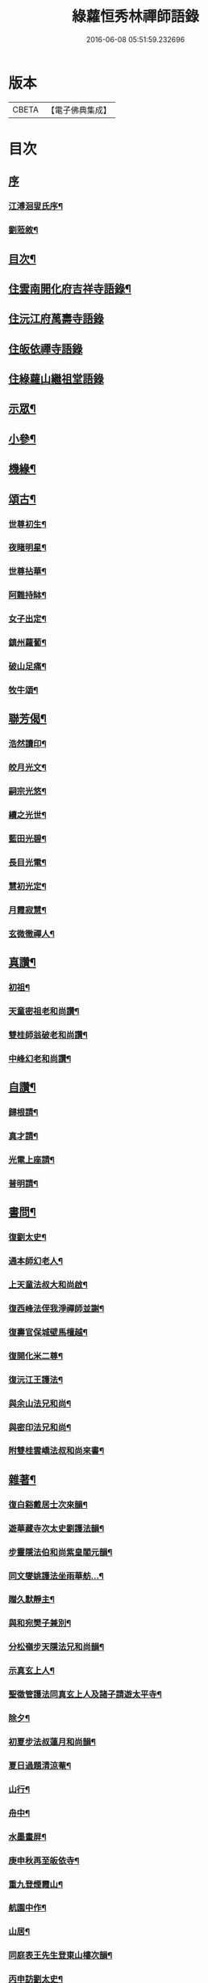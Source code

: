 #+TITLE: 綠蘿恒秀林禪師語錄 
#+DATE: 2016-06-08 05:51:59.232696

* 版本
 |     CBETA|【電子佛典集成】|

* 目次
** [[file:KR6q0494_001.txt::001-0547a0][序]]
*** [[file:KR6q0494_001.txt::001-0547a1][江溥洄叟氏序¶]]
*** [[file:KR6q0494_001.txt::001-0547b12][劉蒞敘¶]]
** [[file:KR6q0494_001.txt::001-0547c6][目次¶]]
** [[file:KR6q0494_001.txt::001-0548a4][住雲南開化府吉祥寺語錄¶]]
** [[file:KR6q0494_001.txt::001-0549c16][住沅江府萬壽寺語錄]]
** [[file:KR6q0494_001.txt::001-0550a15][住皈依禪寺語錄]]
** [[file:KR6q0494_001.txt::001-0550a26][住綠蘿山繼祖堂語錄]]
** [[file:KR6q0494_001.txt::001-0550c28][示眾¶]]
** [[file:KR6q0494_001.txt::001-0551a27][小參¶]]
** [[file:KR6q0494_001.txt::001-0551b27][機緣¶]]
** [[file:KR6q0494_002.txt::002-0552b3][頌古¶]]
*** [[file:KR6q0494_002.txt::002-0552b4][世尊初生¶]]
*** [[file:KR6q0494_002.txt::002-0552b7][夜睹明星¶]]
*** [[file:KR6q0494_002.txt::002-0552b10][世尊拈華¶]]
*** [[file:KR6q0494_002.txt::002-0552b13][阿難持缽¶]]
*** [[file:KR6q0494_002.txt::002-0552b16][女子出定¶]]
*** [[file:KR6q0494_002.txt::002-0552b19][鎮州蘿蔔¶]]
*** [[file:KR6q0494_002.txt::002-0552b22][破山足痛¶]]
*** [[file:KR6q0494_002.txt::002-0552b25][牧牛頌¶]]
** [[file:KR6q0494_002.txt::002-0552c17][聯芳偈¶]]
*** [[file:KR6q0494_002.txt::002-0552c18][浩然讀印¶]]
*** [[file:KR6q0494_002.txt::002-0552c21][皎月光文¶]]
*** [[file:KR6q0494_002.txt::002-0552c24][嗣宗光悠¶]]
*** [[file:KR6q0494_002.txt::002-0552c27][續之光世¶]]
*** [[file:KR6q0494_002.txt::002-0552c30][藍田光碧¶]]
*** [[file:KR6q0494_002.txt::002-0553a3][長目光電¶]]
*** [[file:KR6q0494_002.txt::002-0553a6][慧初光定¶]]
*** [[file:KR6q0494_002.txt::002-0553a9][月霞寂慧¶]]
*** [[file:KR6q0494_002.txt::002-0553a12][玄微徹禪人¶]]
** [[file:KR6q0494_002.txt::002-0553a15][真讚¶]]
*** [[file:KR6q0494_002.txt::002-0553a16][初祖¶]]
*** [[file:KR6q0494_002.txt::002-0553a19][天童密祖老和尚讚¶]]
*** [[file:KR6q0494_002.txt::002-0553a25][雙桂師翁破老和尚讚¶]]
*** [[file:KR6q0494_002.txt::002-0553a29][中峰幻老和尚讚¶]]
** [[file:KR6q0494_002.txt::002-0553b3][自讚¶]]
*** [[file:KR6q0494_002.txt::002-0553b4][歸根請¶]]
*** [[file:KR6q0494_002.txt::002-0553b7][真才請¶]]
*** [[file:KR6q0494_002.txt::002-0553b9][光電上座請¶]]
*** [[file:KR6q0494_002.txt::002-0553b13][普明請¶]]
** [[file:KR6q0494_002.txt::002-0553b16][書問¶]]
*** [[file:KR6q0494_002.txt::002-0553b17][復劉太史¶]]
*** [[file:KR6q0494_002.txt::002-0553b25][通本師幻老人¶]]
*** [[file:KR6q0494_002.txt::002-0553c6][上天童法叔大和尚啟¶]]
*** [[file:KR6q0494_002.txt::002-0553c23][復西峰法侄我淨禪師並謝¶]]
*** [[file:KR6q0494_002.txt::002-0554a9][復壽官保城壁馬檀越¶]]
*** [[file:KR6q0494_002.txt::002-0554a17][復開化米二尊¶]]
*** [[file:KR6q0494_002.txt::002-0554a23][復沅江王護法¶]]
*** [[file:KR6q0494_002.txt::002-0554a30][與余山法兄和尚¶]]
*** [[file:KR6q0494_002.txt::002-0554b8][與密印法兄和尚¶]]
*** [[file:KR6q0494_002.txt::002-0554b16][附雙桂雲嶠法叔和尚來書¶]]
** [[file:KR6q0494_002.txt::002-0554b26][雜著¶]]
*** [[file:KR6q0494_002.txt::002-0554b27][復白谿戴居士次來韻¶]]
*** [[file:KR6q0494_002.txt::002-0554c4][遊華藏寺次太史劉護法韻¶]]
*** [[file:KR6q0494_002.txt::002-0554c8][步靈隱法伯和尚紫皇閣元韻¶]]
*** [[file:KR6q0494_002.txt::002-0554c12][同文燮姚護法坐雨華舫…¶]]
*** [[file:KR6q0494_002.txt::002-0554c16][贈久默靜主¶]]
*** [[file:KR6q0494_002.txt::002-0554c20][與和宛樊子兼別¶]]
*** [[file:KR6q0494_002.txt::002-0554c24][分松嶺步天隱法兄和尚韻¶]]
*** [[file:KR6q0494_002.txt::002-0554c28][示真玄上人¶]]
*** [[file:KR6q0494_002.txt::002-0555a3][聖徵管護法同真玄上人及諸子請遊太平寺¶]]
*** [[file:KR6q0494_002.txt::002-0555a7][除夕¶]]
*** [[file:KR6q0494_002.txt::002-0555a11][初夏步法叔蓮月和尚韻¶]]
*** [[file:KR6q0494_002.txt::002-0555a14][夏日過題清涼菴¶]]
*** [[file:KR6q0494_002.txt::002-0555a17][山行¶]]
*** [[file:KR6q0494_002.txt::002-0555a20][舟中¶]]
*** [[file:KR6q0494_002.txt::002-0555a23][水墨畫屏¶]]
*** [[file:KR6q0494_002.txt::002-0555a26][庚申秋再至皈依寺¶]]
*** [[file:KR6q0494_002.txt::002-0555a29][重九登煙霞山¶]]
*** [[file:KR6q0494_002.txt::002-0555b2][航園中作¶]]
*** [[file:KR6q0494_002.txt::002-0555b5][山居¶]]
*** [[file:KR6q0494_002.txt::002-0555b8][同庭表王先生登東山樓次韻¶]]
*** [[file:KR6q0494_002.txt::002-0555b11][丙申訪劉太史¶]]
*** [[file:KR6q0494_002.txt::002-0555b14][謝刺史王護法飯僧¶]]
*** [[file:KR6q0494_002.txt::002-0555b17][復語嵩法兄和尚來韻¶]]
*** [[file:KR6q0494_002.txt::002-0555b20][初雪王護法索偈¶]]
*** [[file:KR6q0494_002.txt::002-0555b23][己酉中秋同我淨知玄二法姪夜坐¶]]
*** [[file:KR6q0494_002.txt::002-0555b26][與梅眼法侄禪師¶]]
*** [[file:KR6q0494_002.txt::002-0555b29][示玄微記錄¶]]
*** [[file:KR6q0494_002.txt::002-0555c2][示辨才侍者¶]]
*** [[file:KR6q0494_002.txt::002-0555c5][與慧光禪人¶]]
*** [[file:KR6q0494_002.txt::002-0555c8][示湛微禪人¶]]
*** [[file:KR6q0494_002.txt::002-0555c11][示含微禪者¶]]
*** [[file:KR6q0494_002.txt::002-0555c13][示靈虛庫司¶]]
*** [[file:KR6q0494_002.txt::002-0555c16][示以權監院¶]]
*** [[file:KR6q0494_002.txt::002-0555c19][示朗朗禪者楚歸¶]]
*** [[file:KR6q0494_002.txt::002-0555c22][示融然禪者楚歸¶]]
*** [[file:KR6q0494_002.txt::002-0555c25][示馨埜行者¶]]
*** [[file:KR6q0494_002.txt::002-0555c28][示自心禪者楚歸¶]]
*** [[file:KR6q0494_002.txt::002-0555c30][示門人掃天童塔偈二首]]
*** [[file:KR6q0494_002.txt::002-0556a6][酬藿思李先生給照門人掃天童塔兼感懷¶]]
*** [[file:KR6q0494_002.txt::002-0556a11][示鶴友禪人¶]]
*** [[file:KR6q0494_002.txt::002-0556a14][示靜修上座¶]]
*** [[file:KR6q0494_002.txt::002-0556a17][示月輝禪者¶]]
*** [[file:KR6q0494_002.txt::002-0556a20][示震音靜主¶]]
*** [[file:KR6q0494_002.txt::002-0556a23][示月霞書記回川¶]]
*** [[file:KR6q0494_002.txt::002-0556a26][示鏡微知客¶]]
*** [[file:KR6q0494_002.txt::002-0556a29][示天生書記行腳¶]]
*** [[file:KR6q0494_002.txt::002-0556b2][示覆隱監院¶]]
*** [[file:KR6q0494_002.txt::002-0556b5][示歸根禪人¶]]
*** [[file:KR6q0494_002.txt::002-0556b8][示尼聞菴¶]]
*** [[file:KR6q0494_002.txt::002-0556b11][示聞一監院¶]]
*** [[file:KR6q0494_002.txt::002-0556b14][示光照任居士¶]]
*** [[file:KR6q0494_002.txt::002-0556b17][與光相安護法¶]]
*** [[file:KR6q0494_002.txt::002-0556b20][喜光中陳居士得子¶]]
*** [[file:KR6q0494_002.txt::002-0556b23][復東山法兄止和尚冰泉弄影次來韻¶]]
*** [[file:KR6q0494_002.txt::002-0556b26][示真陽李居士¶]]
*** [[file:KR6q0494_002.txt::002-0556b29][示悟道向居士¶]]
*** [[file:KR6q0494_002.txt::002-0556c2][示真直楊居士¶]]
*** [[file:KR6q0494_002.txt::002-0556c5][示真德道婆¶]]
*** [[file:KR6q0494_002.txt::002-0556c8][示弘珗李夫人¶]]
*** [[file:KR6q0494_002.txt::002-0556c11][瀑布¶]]
*** [[file:KR6q0494_002.txt::002-0556c14][蚤梅¶]]
*** [[file:KR6q0494_002.txt::002-0556c17][半松軒偶吟¶]]
*** [[file:KR6q0494_002.txt::002-0556c20][卜吉塘¶]]
*** [[file:KR6q0494_002.txt::002-0556c23][綠蘿八景¶]]
**** [[file:KR6q0494_002.txt::002-0556c24][綠蘿山¶]]
**** [[file:KR6q0494_002.txt::002-0556c27][繼祖堂¶]]
**** [[file:KR6q0494_002.txt::002-0556c30][龍松崖¶]]
**** [[file:KR6q0494_002.txt::002-0557a3][九曲溪¶]]
**** [[file:KR6q0494_002.txt::002-0557a6][上方閣¶]]
**** [[file:KR6q0494_002.txt::002-0557a9][雙獅峰¶]]
**** [[file:KR6q0494_002.txt::002-0557a12][煙竹嶺¶]]
**** [[file:KR6q0494_002.txt::002-0557a15][樂農村¶]]
*** [[file:KR6q0494_002.txt::002-0557a18][示玉琢侍者歸里¶]]
*** [[file:KR6q0494_002.txt::002-0557a20][示玉璋侍者¶]]
*** [[file:KR6q0494_002.txt::002-0557a22][示參識禪人¶]]
*** [[file:KR6q0494_002.txt::002-0557a24][示尼光相¶]]
*** [[file:KR6q0494_002.txt::002-0557a26][示真麟張夫人¶]]
*** [[file:KR6q0494_002.txt::002-0557a28][示真鏡道婆¶]]
*** [[file:KR6q0494_002.txt::002-0557a30][示純和禪人¶]]
*** [[file:KR6q0494_002.txt::002-0557b2][示太枝靜主¶]]
*** [[file:KR6q0494_002.txt::002-0557b4][春晴¶]]
*** [[file:KR6q0494_002.txt::002-0557b6][壁間竹影¶]]
*** [[file:KR6q0494_002.txt::002-0557b8][寒潭秋月¶]]
*** [[file:KR6q0494_002.txt::002-0557b10][示玄印侍者¶]]
** [[file:KR6q0494_002.txt::002-0557b12][行實¶]]
** [[file:KR6q0494_002.txt::002-0558a25][綠蘿禪寺碑記¶]]
** [[file:KR6q0494_002.txt::002-0559a2][附錄¶]]

* 卷
[[file:KR6q0494_001.txt][綠蘿恒秀林禪師語錄 1]]
[[file:KR6q0494_002.txt][綠蘿恒秀林禪師語錄 2]]

